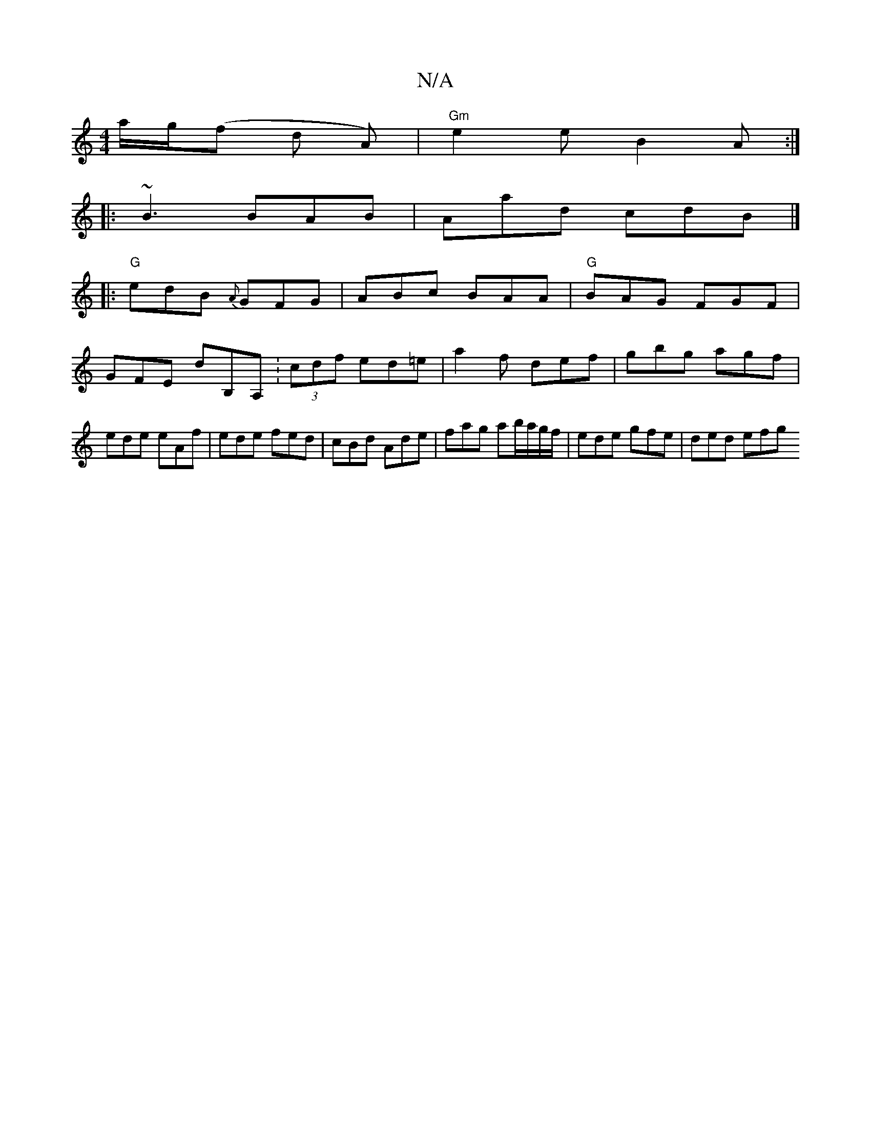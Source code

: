 X:1
T:N/A
M:4/4
R:N/A
K:Cmajor
 a/g/(f d A) |"Gm"e2 e B2 A :|
|: ~B3 BAB | Aad cdB |]
|: "G" edB {A}GFG |ABc BAA|"G"BAG FGF | GFE dB,A, :(3cdf ed=e|a2f def | gbg agf | ede eAf | ede fed | cBd Ade | fag ab/a/g/f/ | ede gfe | ded efg